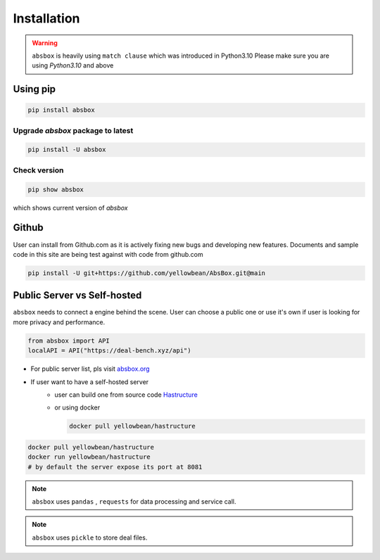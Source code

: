Installation
===============

.. autosummary::
   :toctree: generated

.. warning::
  ``absbox`` is heavily using ``match clause`` which was introduced in Python3.10
  Please make sure you are using *Python3.10* and above

Using pip
--------------

.. code-block:: console

    pip install absbox

Upgrade `absbox` package to latest
^^^^^^^^^^^^^^^^^^

.. code-block:: console

    pip install -U absbox

Check version
^^^^^^^^^^^^^^^

.. code-block:: console 

    pip show absbox 

which shows current version of `absbox` 

.. image:: img/package_version.png
  :width: 500
  :alt: version

Github
--------------

User can install from Github.com as it is actively fixing new bugs and developing new features.
Documents and sample code in this site are being test against with code from github.com

.. code-block:: console

    pip install -U git+https://github.com/yellowbean/AbsBox.git@main


Public Server vs Self-hosted
-----------------------------

``absbox`` needs to connect a engine behind the scene. User can choose a public one or use it's own if user is looking for more privacy and performance.

.. code-block:: python

   from absbox import API
   localAPI = API("https://deal-bench.xyz/api")

* For public server list, pls visit `absbox.org <https://absbox.org>`_
* If user want to have a self-hosted server 
    * user can build one from source code `Hastructure <https://github.com/yellowbean/Hastructure>`_
    * or using docker 

      .. code-block:: bash

        docker pull yellowbean/hastructure
  
.. code-block:: bash

  docker pull yellowbean/hastructure
  docker run yellowbean/hastructure
  # by default the server expose its port at 8081


.. note ::
  ``absbox`` uses ``pandas`` , ``requests`` for data processing and service call.

.. note ::
  ``absbox`` uses ``pickle`` to store deal files.
